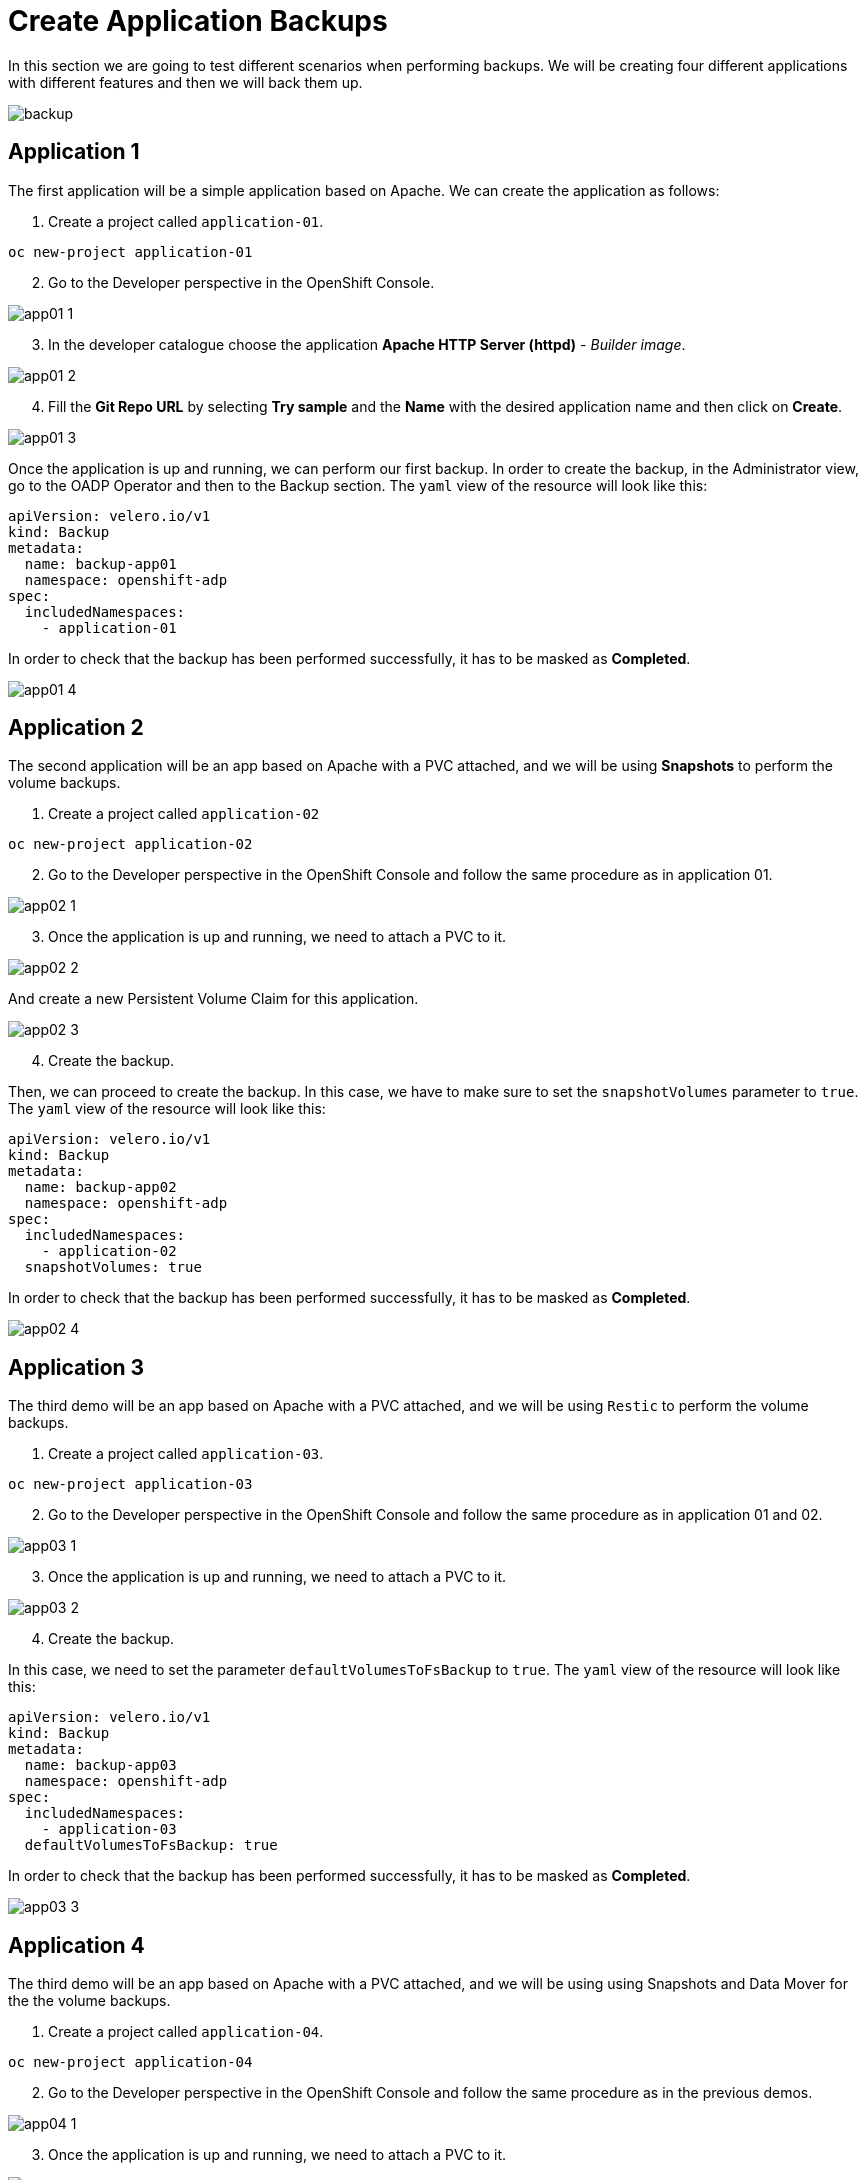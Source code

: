 = Create Application Backups

In this section we are going to test different scenarios when performing backups. We will be creating four different applications with different features and then we will back them up.

image::backups/backup.png[]

[#app1]
== Application 1

The first application will be a simple application based on Apache. We can create the application as follows:

1. Create a project called `application-01`.

----
oc new-project application-01
----

[start=2]
2. Go to the Developer perspective in the OpenShift Console.

image::backups/app01-1.png[]

[start=3]
3. In the developer catalogue choose the application *Apache HTTP Server (httpd)*  - _Builder image_. 

image::backups/app01-2.png[]

[start=4]

4. Fill the *Git Repo URL* by selecting *Try sample* and the *Name* with the desired application name and then click on *Create*.

image::backups/app01-3.png[]

Once the application is up and running, we can perform our first backup. In order to create the backup, in the Administrator view, go to the OADP Operator and then to the Backup section. The `yaml` view of the resource will look like this:


[source,yaml,subs="+macros,+attributes"]

----

apiVersion: velero.io/v1
kind: Backup
metadata:
  name: backup-app01
  namespace: openshift-adp
spec:
  includedNamespaces:
    - application-01

----

In order to check that the backup has been performed successfully, it has to be masked as *Completed*.

image::backups/app01-4.png[]


[#app2]
== Application 2

The second application will be an app based on Apache with a PVC attached, and we will be using *Snapshots* to perform the volume backups.

1. Create a project called `application-02`

----
oc new-project application-02
----

[start=2]
2. Go to the Developer perspective in the OpenShift Console and follow the same procedure as in application 01.

image::backups/app02-1.png[]

[start=3]
3. Once the application is up and running, we need to attach a PVC to it.

image::backups/app02-2.png[]

And create a new Persistent Volume Claim for this application.

image::backups/app02-3.png[]

[start=4]
4. Create the backup.

Then, we can proceed to create the backup. In this case, we have to make sure to set the `snapshotVolumes` parameter to `true`. The `yaml` view of the resource will look like this:

[source,yaml,subs="+macros,+attributes"]

----

apiVersion: velero.io/v1
kind: Backup
metadata:
  name: backup-app02
  namespace: openshift-adp
spec:
  includedNamespaces:
    - application-02
  snapshotVolumes: true

----

In order to check that the backup has been performed successfully, it has to be masked as *Completed*.

image::backups/app02-4.png[]

[#app3]
== Application 3

The third demo will be an app based on Apache with a PVC attached, and we will be using `Restic` to perform the volume backups.

1. Create a project called `application-03`.

----
oc new-project application-03
----

[start=2]
2. Go to the Developer perspective in the OpenShift Console and follow the same procedure as in application 01 and 02.

image::backups/app03-1.png[]

[start=3]
3. Once the application is up and running, we need to attach a PVC to it.

image::backups/app03-2.png[]

[start=4]
4. Create the backup.

In this case, we need to set the parameter `defaultVolumesToFsBackup` to `true`. The `yaml` view of the resource will look like this:

[source,yaml,subs="+macros,+attributes"]

----

apiVersion: velero.io/v1
kind: Backup
metadata:
  name: backup-app03
  namespace: openshift-adp
spec:
  includedNamespaces:
    - application-03
  defaultVolumesToFsBackup: true

----

In order to check that the backup has been performed successfully, it has to be masked as *Completed*.

image::backups/app03-3.png[]

[#app4]
== Application 4

The third demo will be an app based on Apache with a PVC attached, and we will be using using Snapshots and Data Mover for the the volume backups.

1. Create a project called `application-04`.

----
oc new-project application-04
----

[start=2]
2. Go to the Developer perspective in the OpenShift Console and follow the same procedure as in the previous demos.

image::backups/app04-1.png[]

[start=3]
3. Once the application is up and running, we need to attach a PVC to it.

image::backups/app04-2.png[]

[start=4]
4. Before creating this backup, we need to enable the Data Mover feature in the `DataProtectionApplication` resource. This is done by adding the `vsm` plugin and setting the Data Mover feature to `true`:

[source,yaml,subs="+macros,+attributes"]

----
kind: DataProtectionApplication
apiVersion: oadp.openshift.io/v1alpha1
metadata:
 name: velero-sample
 namespace: openshift-adp
spec:
  backupLocations:
    - velero:
        config:
          resourceGroup: <RESOURCE_GROUP>
          storageAccount: <STORAGE_ACCOUNT>
          storageAccountKeyEnvVar: AZURE_STORAGE_ACCOUNT_ACCESS_KEY
          subscriptionId: <SUBSCRIPTION_ID>
        credential:
          key: cloud
          name: cloud-credentials-azure
        default: true
        objectStorage:
          bucket: <BUCKET_NAME>
          prefix: velero
        provider: azure
  configuration:
    restic:
      enable: true
    velero:
      defaultPlugins:
        - openshift
        - azure
        - csi
        - vsm
  features:
    dataMover:
      credentialName: datamover-restic-secret
      enable: true
      maxConcurrentBackupVolumes: '3'
      maxConcurrentRestoreVolumes: '3'
      pruneInterval: '1'
----

[start=5]
5. Create the backup, setting the `snapshotVolumes` parameter to `true`. The `yaml` view of the resource will look like this:

[source,yaml,subs="+macros,+attributes"]

----

apiVersion: velero.io/v1
kind: Backup
metadata:
  name: backup-app04
  namespace: openshift-adp
spec:
  includedNamespaces:
    - application-04
  snapshotVolumes: true

----

In order to check that the backup has been performed successfully, it has to be masked as *Completed*.

image::backups/app04-3.png[]